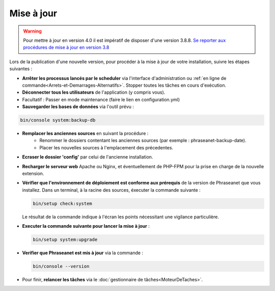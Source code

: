 Mise à jour
===========

.. warning::

    Pour mettre à jour en version 4.0 il est impératif de disposer d'une
    version 3.8.8.
    `Se reporter aux procédures de mise à jour en version 3.8`_

Lors de la publication d'une nouvelle version, pour procéder à la mise à jour
de votre installation, suivre les étapes suivantes :

* **Arrêter les processus lancés par le scheduler** via l'interface
  d'administration ou
  :ref:`en ligne de commande<Arrets-et-Demarrages-Alternatifs>`. Stopper toutes
  les tâches en cours d'exécution.
* **Déconnecter tous les utilisateurs** de l'application (y compris vous).
* Facultatif : Passer en mode maintenance (faire le lien en configuration.yml)
* **Sauvegarder les bases de données** via l'outil prévu :

.. code-block:: bash

    bin/console system:backup-db

* **Remplacer les anciennes sources** en suivant la procédure :
    * Renommer le dossiers contentant les anciennes sources
      (par exemple : phraseanet-backup-date).
    * Placer les nouvelles sources à l'emplacement des précedentes.
* **Ecraser le dossier 'config'** par celui de l'ancienne installation.
* **Recharger le serveur web** Apache ou Nginx, et éventuellement de PHP-FPM
  pour la prise en charge de la nouvelle extension.
* **Vérifier que l'environnement de déploiement est conforme aux prérequis**
  de la version de Phraseanet que vous installez. Dans un terminal, à la
  racine des sources, éxecuter la commande suivante :

  .. code-block:: bash

      bin/setup check:system

  Le résultat de la commande indique à l'écran les points nécessitant une
  vigilance particulière.
* **Executer la commande suivante pour lancer la mise à jour** :

  .. code-block:: bash

      bin/setup system:upgrade

* **Verifier que Phraseanet est mis à jour** via la commande :

  .. code-block:: bash

      bin/console --version

* Pour finir, **relancer les tâches** via le
  :doc:`gestionnaire de tâches<MoteurDeTaches>`.

.. _Se reporter aux procédures de mise à jour en version 3.8: https://docs.phraseanet.com/3.8/fr/Admin/MiseAJour.html